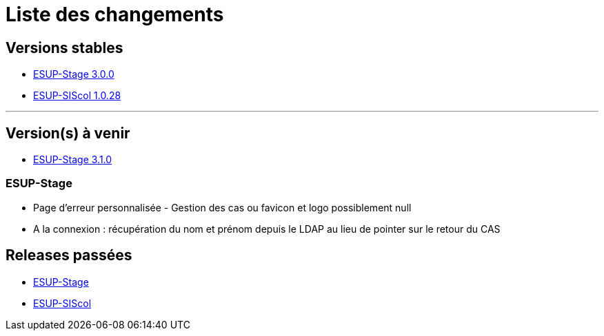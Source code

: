= Liste des changements

== Versions stables

* https://github.com/EsupPortail/esup-stage/tree/main[ESUP-Stage 3.0.0]
* https://github.com/EsupPortail/esup-siscol[ESUP-SIScol 1.0.28]

'''

== Version(s) à venir

* https://github.com/EsupPortail/esup-stage/tree/dev-3.1.0[ESUP-Stage 3.1.0]

=== ESUP-Stage

* Page d'erreur personnalisée - Gestion des cas ou favicon et logo possiblement null
* A la connexion : récupération du nom et prénom depuis le LDAP au lieu de pointer sur le retour du CAS

== Releases passées

* https://github.com/EsupPortail/esup-stage/releases[ESUP-Stage]
* https://github.com/EsupPortail/esup-siscol/releases[ESUP-SIScol]
